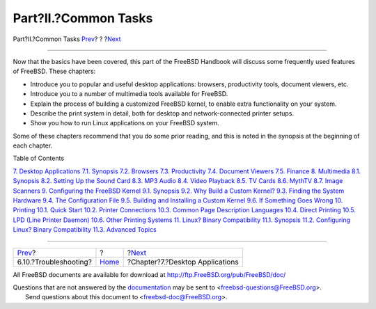 =====================
Part?II.?Common Tasks
=====================

.. raw:: html

   <div class="navheader">

Part?II.?Common Tasks
`Prev <x11-understanding.html>`__?
?
?\ `Next <desktop.html>`__

--------------

.. raw:: html

   </div>

.. raw:: html

   <div class="part">

.. raw:: html

   <div class="titlepage" xmlns="">

.. raw:: html

   <div>

.. raw:: html

   <div>

.. raw:: html

   </div>

.. raw:: html

   </div>

.. raw:: html

   </div>

.. raw:: html

   <div class="partintro">

.. raw:: html

   <div xmlns="">

.. raw:: html

   </div>

Now that the basics have been covered, this part of the FreeBSD Handbook
will discuss some frequently used features of FreeBSD. These chapters:

.. raw:: html

   <div class="itemizedlist">

-  Introduce you to popular and useful desktop applications: browsers,
   productivity tools, document viewers, etc.

-  Introduce you to a number of multimedia tools available for FreeBSD.

-  Explain the process of building a customized FreeBSD kernel, to
   enable extra functionality on your system.

-  Describe the print system in detail, both for desktop and
   network-connected printer setups.

-  Show you how to run Linux applications on your FreeBSD system.

.. raw:: html

   </div>

Some of these chapters recommend that you do some prior reading, and
this is noted in the synopsis at the beginning of each chapter.

.. raw:: html

   <div class="toc">

.. raw:: html

   <div class="toc-title">

Table of Contents

.. raw:: html

   </div>

`7. Desktop Applications <desktop.html>`__
`7.1. Synopsis <desktop.html#desktop-synopsis>`__
`7.2. Browsers <desktop-browsers.html>`__
`7.3. Productivity <desktop-productivity.html>`__
`7.4. Document Viewers <desktop-viewers.html>`__
`7.5. Finance <desktop-finance.html>`__
`8. Multimedia <multimedia.html>`__
`8.1. Synopsis <multimedia.html#multimedia-synopsis>`__
`8.2. Setting Up the Sound Card <sound-setup.html>`__
`8.3. MP3 Audio <sound-mp3.html>`__
`8.4. Video Playback <video-playback.html>`__
`8.5. TV Cards <tvcard.html>`__
`8.6. MythTV <mythtv.html>`__
`8.7. Image Scanners <scanners.html>`__
`9. Configuring the FreeBSD Kernel <kernelconfig.html>`__
`9.1. Synopsis <kernelconfig.html#kernelconfig-synopsis>`__
`9.2. Why Build a Custom Kernel? <kernelconfig-custom-kernel.html>`__
`9.3. Finding the System Hardware <kernelconfig-devices.html>`__
`9.4. The Configuration File <kernelconfig-config.html>`__
`9.5. Building and Installing a Custom
Kernel <kernelconfig-building.html>`__
`9.6. If Something Goes Wrong <kernelconfig-trouble.html>`__
`10. Printing <printing.html>`__
`10.1. Quick Start <printing.html#printing-quick-start>`__
`10.2. Printer Connections <printing-connections.html>`__
`10.3. Common Page Description Languages <printing-pdls.html>`__
`10.4. Direct Printing <printing-direct.html>`__
`10.5. LPD (Line Printer Daemon) <printing-lpd.html>`__
`10.6. Other Printing Systems <printing-other.html>`__
`11. Linux? Binary Compatibility <linuxemu.html>`__
`11.1. Synopsis <linuxemu.html#linuxemu-synopsis>`__
`11.2. Configuring Linux? Binary
Compatibility <linuxemu-lbc-install.html>`__
`11.3. Advanced Topics <linuxemu-advanced.html>`__

.. raw:: html

   </div>

.. raw:: html

   </div>

.. raw:: html

   </div>

.. raw:: html

   <div class="navfooter">

--------------

+--------------------------------------+-------------------------+------------------------------------+
| `Prev <x11-understanding.html>`__?   | ?                       | ?\ `Next <desktop.html>`__         |
+--------------------------------------+-------------------------+------------------------------------+
| 6.10.?Troubleshooting?               | `Home <index.html>`__   | ?Chapter?7.?Desktop Applications   |
+--------------------------------------+-------------------------+------------------------------------+

.. raw:: html

   </div>

All FreeBSD documents are available for download at
http://ftp.FreeBSD.org/pub/FreeBSD/doc/

| Questions that are not answered by the
  `documentation <http://www.FreeBSD.org/docs.html>`__ may be sent to
  <freebsd-questions@FreeBSD.org\ >.
|  Send questions about this document to <freebsd-doc@FreeBSD.org\ >.
